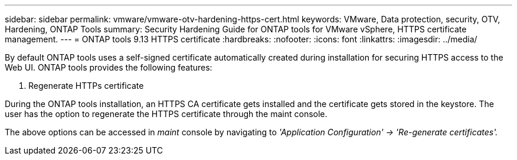 ---
sidebar: sidebar
permalink: vmware/vmware-otv-hardening-https-cert.html
keywords: VMware, Data protection, security, OTV, Hardening, ONTAP Tools
summary: Security Hardening Guide for ONTAP tools for VMware vSphere, HTTPS certificate management.
---
= ONTAP tools 9.13 HTTPS certificate 
:hardbreaks:
:nofooter:
:icons: font
:linkattrs:
:imagesdir: ../media/

[.lead]
By default ONTAP tools uses a self-signed certificate automatically created during installation for securing HTTPS access to the Web UI. ONTAP tools provides the following features:

[arabic]
.  Regenerate HTTPs certificate

During the ONTAP tools installation, an HTTPS CA certificate gets installed and the certificate gets stored in the keystore. The user has the option to regenerate the HTTPS certificate through the maint console.

The above options can be accessed in _maint_ console by navigating to _'Application Configuration' → 'Re-generate certificates'._ 
